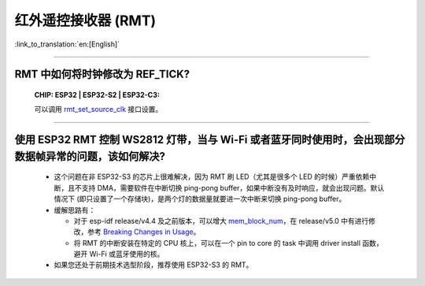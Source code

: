 红外遥控接收器 (RMT)
=========================

:link_to_translation:`en:[English]`

.. raw:: html

   <style>
   body {counter-reset: h2}
     h2 {counter-reset: h3}
     h2:before {counter-increment: h2; content: counter(h2) ". "}
     h3:before {counter-increment: h3; content: counter(h2) "." counter(h3) ". "}
     h2.nocount:before, h3.nocount:before, { content: ""; counter-increment: none }
   </style>

--------------

RMT 中如何将时钟修改为 REF_TICK?
---------------------------------------------------------------------------------------------
  :CHIP\: ESP32 | ESP32-S2 | ESP32-C3:

  可以调用 `rmt_set_source_clk <https://docs.espressif.com/projects/esp-idf/en/v4.4.2/esp32/api-reference/peripherals/rmt.html#_CPPv418rmt_set_source_clk13rmt_channel_t16rmt_source_clk_t>`_ 接口设置。

--------------

使用 ESP32 RMT 控制 WS2812 灯带，当与 Wi-Fi 或者蓝牙同时使用时，会出现部分数据帧异常的问题，该如何解决?
----------------------------------------------------------------------------------------------------------

  - 这个问题在非 ESP32-S3 的芯片上很难解决，因为 RMT 刷 LED（尤其是很多个 LED 的时候）严重依赖中断，且不支持 DMA，需要软件在中断切换 ping-pong buffer，如果中断没有及时响应，就会出现问题。默认情况下 (即只设置了一个存储块)，是两个灯的数据量就要进一次中断来切换 ping-pong buffer。
  - 缓解思路有：

    - 对于 esp-idf release/v4.4 及之前版本，可以增大 `mem_block_num <https://docs.espressif.com/projects/esp-idf/en/v4.4.1/esp32/api-reference/peripherals/rmt.html#_CPPv4N12rmt_config_t13mem_block_numE>`_，在 release/v5.0 中有进行修改，参考 `Breaking Changes in Usage <https://docs.espressif.com/projects/esp-idf/zh_CN/latest/esp32/migration-guides/release-5.x/5.0/peripherals.html#id13>`_。
    - 将 RMT 的中断安装在特定的 CPU 核上，可以在一个 pin to core 的 task 中调用 driver install 函数，避开 Wi-Fi 或蓝牙使用的核。
  
  - 如果您还处于前期技术选型阶段，推荐使用 ESP32-S3 的 RMT。
